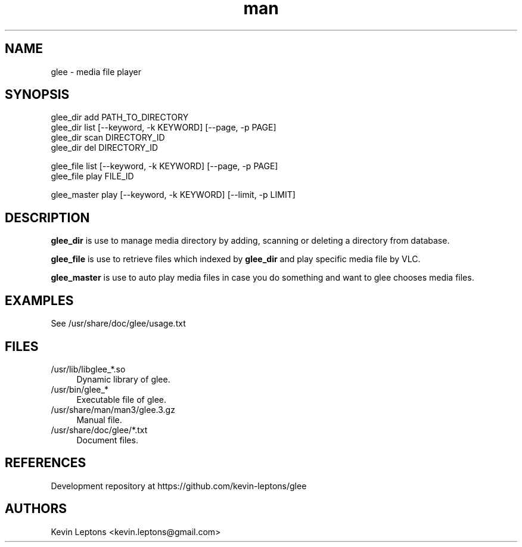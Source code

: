 .TH man 3 "$BUILD_DATE" "$VERSION" "glee man page"

.SH NAME
glee \- media file player

.SH SYNOPSIS
.nf
glee_dir add PATH_TO_DIRECTORY
glee_dir list [--keyword, -k KEYWORD] [--page, -p PAGE]
glee_dir scan DIRECTORY_ID
glee_dir del DIRECTORY_ID

glee_file list [--keyword, -k KEYWORD] [--page, -p PAGE]
glee_file play FILE_ID

glee_master play [--keyword, -k KEYWORD] [--limit, -p LIMIT]
.sp

.SH DESCRIPTION
.B
glee_dir
is use to manage media directory by adding, scanning or deleting a directory
from database.

.B
glee_file
is use to retrieve files which indexed by
.B
glee_dir
and play specific media file by VLC.

.B
glee_master
is use to auto play media files in case you do something and want to glee
chooses media files.

.SH EXAMPLES
See /usr/share/doc/glee/usage.txt

.SH FILES
.TP 4
/usr/lib/libglee_*.so
Dynamic library of glee.

.TP
/usr/bin/glee_*
Executable file of glee.

.TP
/usr/share/man/man3/glee.3.gz
Manual file.

.TP
/usr/share/doc/glee/*.txt
Document files.

.SH REFERENCES 
Development repository at https://github.com/kevin-leptons/glee

.SH AUTHORS
Kevin Leptons <kevin.leptons@gmail.com>
